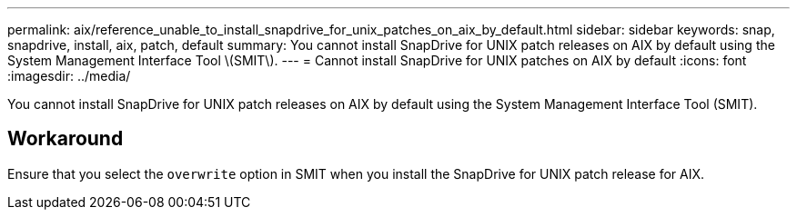 ---
permalink: aix/reference_unable_to_install_snapdrive_for_unix_patches_on_aix_by_default.html
sidebar: sidebar
keywords: snap, snapdrive, install, aix, patch, default
summary: You cannot install SnapDrive for UNIX patch releases on AIX by default using the System Management Interface Tool \(SMIT\).
---
= Cannot install SnapDrive for UNIX patches on AIX by default
:icons: font
:imagesdir: ../media/

[.lead]
You cannot install SnapDrive for UNIX patch releases on AIX by default using the System Management Interface Tool (SMIT).

== Workaround

Ensure that you select the `overwrite` option in SMIT when you install the SnapDrive for UNIX patch release for AIX.
